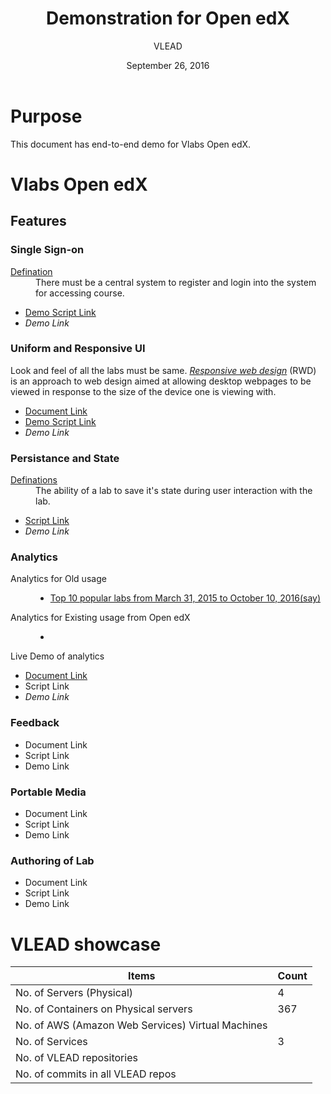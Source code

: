 #+Title: Demonstration for Open edX
#+Date: September 26, 2016
#+Author: VLEAD 


* Purpose 
  This document has end-to-end demo for Vlabs Open edX.

* Vlabs Open edX 
** Features
*** Single Sign-on 
    + [[https://bitbucket.org/vlead/vlead/src/192c4f0cac91855a48c39a867cea402e87099364/presentations/2016-07-29-vlead-status-report/src/index.org?at=master&fileviewer=file-view-default][Defination]] :: 
      There must be a central system to register and login into the system for accessing course.
    
    + [[https://bitbucket.org/vlead/vlead/src/192c4f0cac91855a48c39a867cea402e87099364/presentations/2016-10-21-iitd/demo-scripts/open-edx/single-singnon.org?at=master][Demo Script Link]]
    + [[open-edx.vlabs.ac.in][Demo Link]]

*** Uniform and Responsive UI 
    Look and feel of all the labs must be same.
    [[https://en.wikipedia.org/wiki/Responsive_web_design][/Responsive web design/]] (RWD) is an approach to web design aimed at allowing
     desktop webpages to be viewed in response to the size of the device one is
     viewing with.

    + [[https://github.com/openedx-vlead/port-labs-to-openedx/blob/develop/src/comparison_between_different_mooc_platforms.org][Document Link]]
    + [[https://bitbucket.org/vlead/vlead/src/f6f498c54b1f6bd37584e467e83f71bc4d949c18/presentations/2016-10-21-iitd/demo-scripts/open-edx/uniform-ui.org?at=master][Demo Script Link ]]
    + [[open-edx.vlabs.ac.in][Demo Link]]
       
*** Persistance and State
    + [[https://bitbucket.org/vlead/vlead/src/f6f498c54b1f6bd37584e467e83f71bc4d949c18/presentations/2016-07-29-vlead-status-report/src/index.org?at=master&fileviewer=file-view-default][Definations]] :: 
      The ability of a lab to save it's state during user interaction with the lab.

    + [[https://bitbucket.org/vlead/vlead/src/f6f498c54b1f6bd37584e467e83f71bc4d949c18/presentations/2016-10-21-iitd/demo-scripts/open-edx/persistance-and-state.org?at=master&fileviewer=file-view-default][Script Link]]
    + [[open-edx.vlabs.ac.in][Demo Link]]

*** Analytics
    + Analytics for Old usage ::
      + [[https://docs.google.com/presentation/d/1c-NGJfelIVdvk028SkCbDOpEH9Rh5WOtx-dVZlWCRmY/edit?ts=57e523b1#slide=id.g17e844a44d_1_0][Top 10 popular labs from March 31, 2015 to October 10, 2016(say)]]
    + Analytics for Existing usage from Open edX ::
      +  
    + Live Demo of analytics ::  
       
    + [[https://github.com/openedx-vlead/port-labs-to-openedx/blob/develop/src/analytics-setup/openedx-vlabs-custom-analytics-server.org][Document Link]]
    + Script Link 
    + [[open-edx.vlabs.ac.in][Demo Link]]
      
*** Feedback 
    + Document Link
    + Script Link 
    + Demo Link 

*** Portable Media 
    + Document Link
    + Script Link 
    + Demo Link 

*** Authoring of Lab 
    + Document Link
    + Script Link 
    + Demo Link 


    


    
    
* VLEAD showcase 
   
|---------------------------------------------------+-------|
| Items                                             | Count |
|---------------------------------------------------+-------|
| No. of Servers (Physical)                         |     4 |
|---------------------------------------------------+-------|
| No. of Containers on Physical servers             |   367 |
|---------------------------------------------------+-------|
| No. of AWS (Amazon Web Services) Virtual Machines |       |
|---------------------------------------------------+-------|
| No. of Services                                   |     3 |
|---------------------------------------------------+-------|
| No. of VLEAD repositories                         |       |
|---------------------------------------------------+-------|
| No. of commits in all VLEAD repos                 |       |
|---------------------------------------------------+-------|










